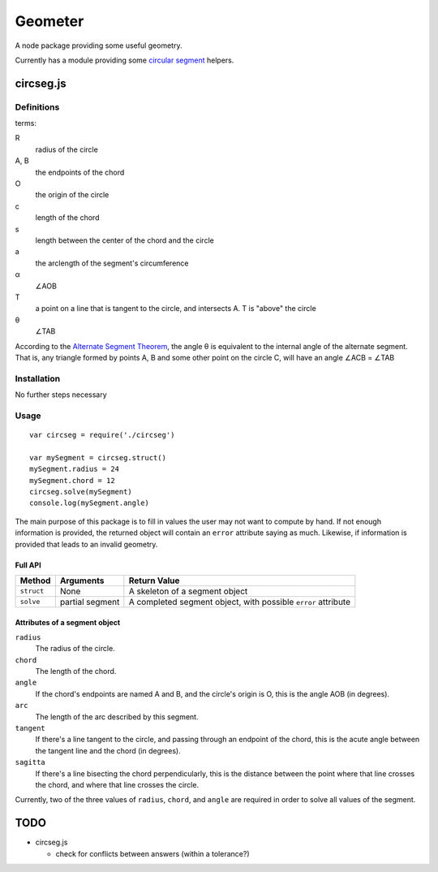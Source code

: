 ********
Geometer
********

A node package providing some useful geometry.

Currently has a module providing some `circular segment <https://en.wikipedia.org/wiki/Circular_segment>`_ helpers.

circseg.js
==========

Definitions
-----------

terms:

R
	radius of the circle

A, B
	the endpoints of the chord

O
	the origin of the circle

c
	length of the chord

s
	length between the center of the chord and the circle

a
	the arclength of the segment's circumference

α
	∠AOB

T
	a point on a line that is tangent to the circle, and intersects A. T is "above" the circle

θ
	∠TAB

According to the `Alternate Segment Theorem <https://brilliant.org/wiki/alternate-segment-theorem-2/>`_, the angle θ is equivalent to the internal angle of the alternate segment. That is, any triangle formed by points A, B and some other point on the circle C, will have an angle ∠ACB = ∠TAB

Installation
------------

No further steps necessary

Usage
-----

::

	var circseg = require('./circseg')

	var mySegment = circseg.struct()
	mySegment.radius = 24
	mySegment.chord = 12
	circseg.solve(mySegment)
	console.log(mySegment.angle)

The main purpose of this package is to fill in values the user may not want to compute by hand. If not enough information is provided, the returned object will contain an ``error`` attribute saying as much. Likewise, if information is provided that leads to an invalid geometry.

Full API
^^^^^^^^

+------------+-----------+----------------------------------+
| Method     | Arguments | Return Value                     |
+============+===========+==================================+
| ``struct`` | None      | A skeleton of a segment object   |
+------------+-----------+----------------------------------+
| ``solve``  | partial   | A completed segment object, with |
|            | segment   | possible ``error`` attribute     |
+------------+-----------+----------------------------------+

Attributes of a segment object
^^^^^^^^^^^^^^^^^^^^^^^^^^^^^^

``radius``
	The radius of the circle.

``chord``
	The length of the chord.

``angle``
	If the chord's endpoints are named A and B, and the circle's origin is O, this is the angle AOB (in degrees).

``arc``
	The length of the arc described by this segment.

``tangent``
	If there's a line tangent to the circle, and passing through an endpoint of the chord, this is the acute angle between the tangent line and the chord (in degrees).

``sagitta``
	If there's a line bisecting the chord perpendicularly, this is the distance between the point where that line crosses the chord, and where that line crosses the circle.
 
Currently, two of the three values of ``radius``, ``chord``, and ``angle`` are required in order to solve all values of the segment.

TODO
====

-  circseg.js

   +	check for conflicts between answers (within a tolerance?)
